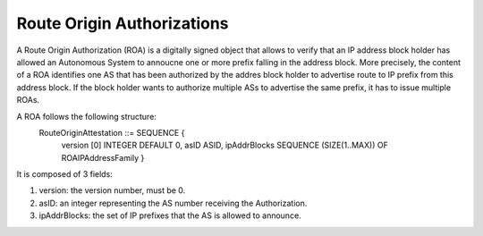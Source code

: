 Route Origin Authorizations
============================

.. sectionauthor:: Emile Giot <emile.giot@student.uclouvain.be>
.. sectionauthor:: François Duchêne <francois.duchene@student.uclouvain.be>

A Route Origin Authorization (ROA) is a digitally signed object that allows to verify that an IP address block
holder has allowed an Autonomous System to annoucne one or more prefix falling in the address block.
More precisely, the content of a ROA identifies one AS that has been authorized by the addres block holder
to advertise route to IP prefix from this address block. If the block holder wants to authorize multiple ASs
to advertise the same prefix, it has to issue multiple ROAs.

A ROA follows the following structure:
    RouteOriginAttestation ::= SEQUENCE {
         version [0] INTEGER DEFAULT 0,
         asID  ASID,
         ipAddrBlocks SEQUENCE (SIZE(1..MAX)) OF ROAIPAddressFamily }

It is composed of 3 fields:

1. version: the version number, must be 0.
2. asID: an integer representing the AS number receiving the Authorization.
3. ipAddrBlocks: the set of IP prefixes that the AS is allowed to announce.